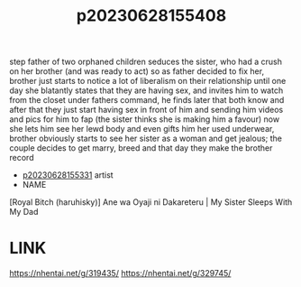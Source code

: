 :PROPERTIES:
:ID:       d4f821cd-706c-416f-a43f-1c557181251a
:END:
#+title: p20230628155408
#+filetags: :ntronary:
step father of two orphaned children seduces the sister, who had a crush on her brother (and was ready to act) so as father decided to fix her, brother just starts to notice a lot of liberalism on their relationship until one day she blatantly states that they are having sex, and invites him to watch from the closet under fathers command, he finds later that both know and after that they just start having sex in front of him and sending him videos and pics for him to fap (the sister thinks she is making him a favour) now she lets him see her lewd body and even gifts him her used underwear, brother obviously starts to see her sister as a woman and get jealous; the couple decides to get marry, breed and that day they make the brother record
- [[id:fa3da6c1-517b-4053-bff5-2964b331021d][p20230628155331]] artist
- NAME
[Royal Bitch (haruhisky)] Ane wa Oyaji ni Dakareteru | My Sister Sleeps With My Dad
* LINK
https://nhentai.net/g/319435/
https://nhentai.net/g/329745/

